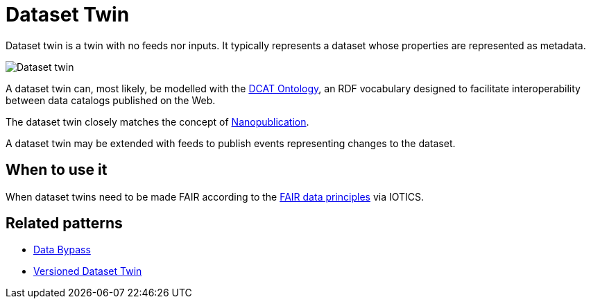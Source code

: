 ifdef::env-github[]
:relfileprefix: 
:relfilesuffix: .adoc
xref:index.adoc[Index]
endif::[]

= Dataset Twin

Dataset twin is a twin with no feeds nor inputs.
It typically represents a dataset whose properties are represented as metadata.

image::images/dataset_twin.png[Dataset twin]

A dataset twin can, most likely, be modelled with the https://www.w3.org/TR/vocab-dcat-3/[DCAT Ontology], an RDF vocabulary designed to facilitate interoperability between data catalogs published on the Web.

The dataset twin closely matches the concept of https://nanopub.org/wordpress/[Nanopublication].

A dataset twin may be extended with feeds to publish events representing changes to the dataset.

== When to use it

When dataset twins need to be made FAIR according to the https://www.go-fair.org/fair-principles/[FAIR data principles] via IOTICS.

== Related patterns

* xref:{relfileprefix}data_bypass{relfilesuffix}[Data Bypass]
* xref:{relfileprefix}versioned_dataset_twin{relfilesuffix}[Versioned Dataset Twin]

